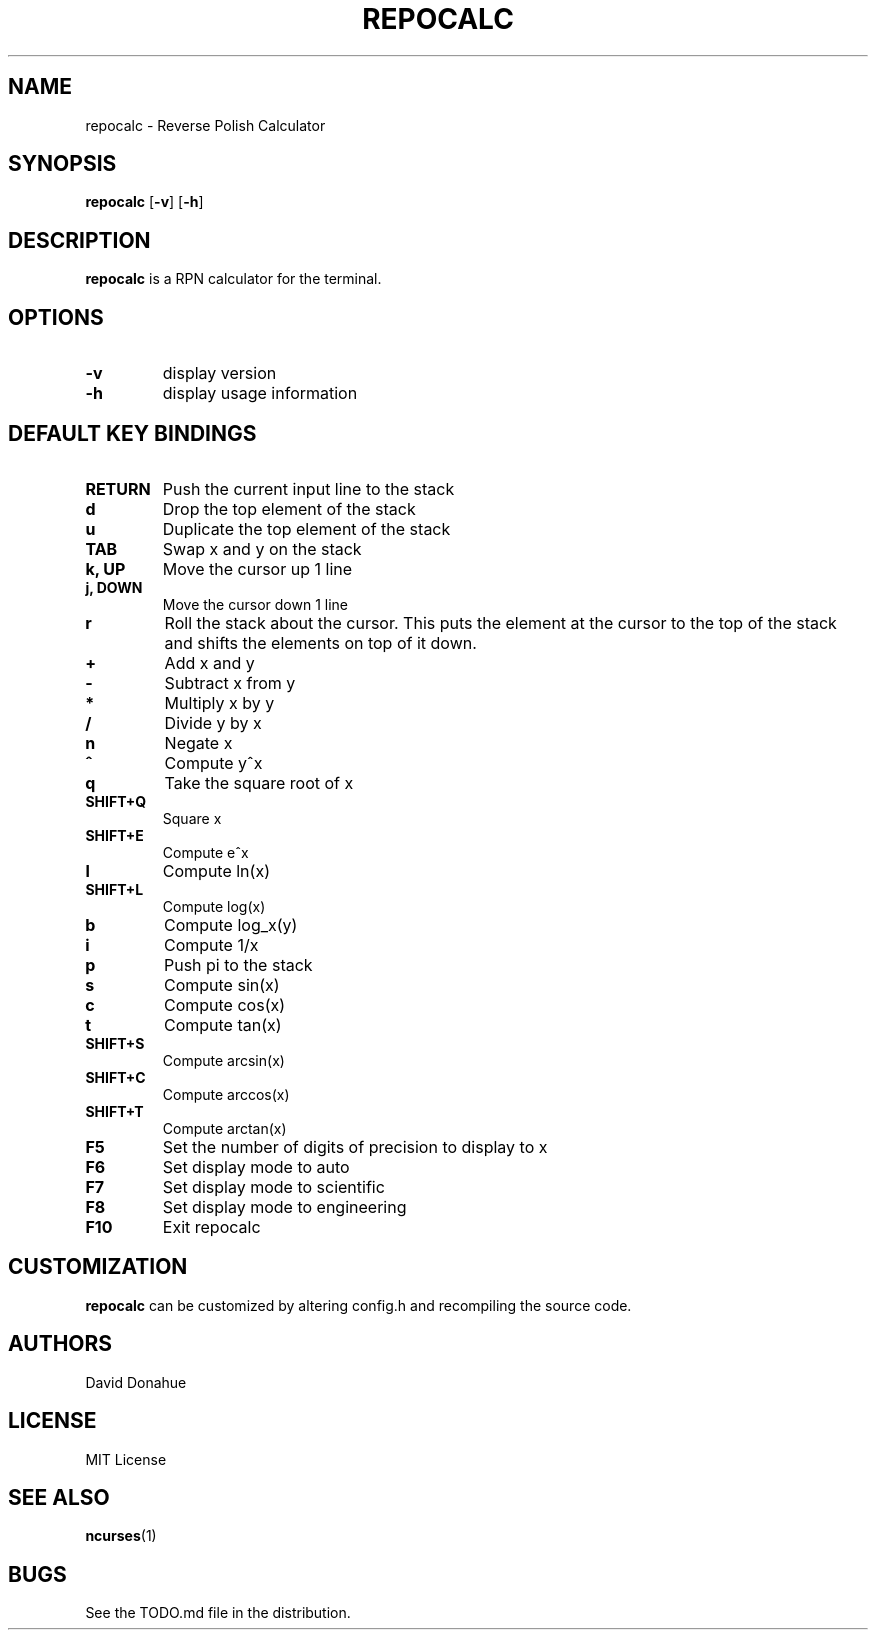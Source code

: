 .TH REPOCALC 1 repocalc\-VERSION
.SH NAME
repocalc \- Reverse Polish Calculator 
.SH SYNOPSIS
.B repocalc
.RB [ \-v ]
.RB [ \-h ]
.SH DESCRIPTION
.B repocalc
is a RPN calculator for the terminal.
.SH OPTIONS
.TP
.B \-v
display version
.TP
.BI \-h
display usage information
.SH DEFAULT KEY BINDINGS
.TP
.B RETURN
Push the current input line to the stack
.TP
.B d
Drop the top element of the stack
.TP
.B u
Duplicate the top element of the stack
.TP
.B TAB
Swap x and y on the stack
.TP
.B k, UP
Move the cursor up 1 line
.TP
.B j, DOWN
Move the cursor down 1 line
.TP
.B r
Roll the stack about the cursor. This puts the
element at the cursor to the top of the stack
and shifts the elements on top of it down.
.TP
.B +
Add x and y
.TP
.B -
Subtract x from y
.TP
.B *
Multiply x by y
.TP
.B /
Divide y by x
.TP
.B n
Negate x
.TP
.B ^
Compute y^x
.TP
.B q
Take the square root of x
.TP
.B SHIFT+Q
Square x
.TP
.B SHIFT+E
Compute e^x
.TP
.B l
Compute ln(x)
.TP
.B SHIFT+L
Compute log(x)
.TP
.B b
Compute log_x(y)
.TP
.B i
Compute 1/x
.TP
.B p
Push pi to the stack
.TP
.B s
Compute sin(x)
.TP
.B c
Compute cos(x)
.TP
.B t
Compute tan(x)
.TP
.B SHIFT+S
Compute arcsin(x)
.TP
.B SHIFT+C
Compute arccos(x)
.TP
.B SHIFT+T
Compute arctan(x)
.TP
.B F5
Set the number of digits of precision to display to x
.TP
.B F6
Set display mode to auto
.TP
.B F7
Set display mode to scientific
.TP
.B F8
Set display mode to engineering
.TP
.B F10
Exit repocalc
.SH CUSTOMIZATION
.B repocalc
can be customized by altering config.h and recompiling the source
code.
.SH AUTHORS
David Donahue
.SH LICENSE
MIT License
.SH SEE ALSO
.BR ncurses (1)
.SH BUGS
See the TODO.md file in the distribution.

